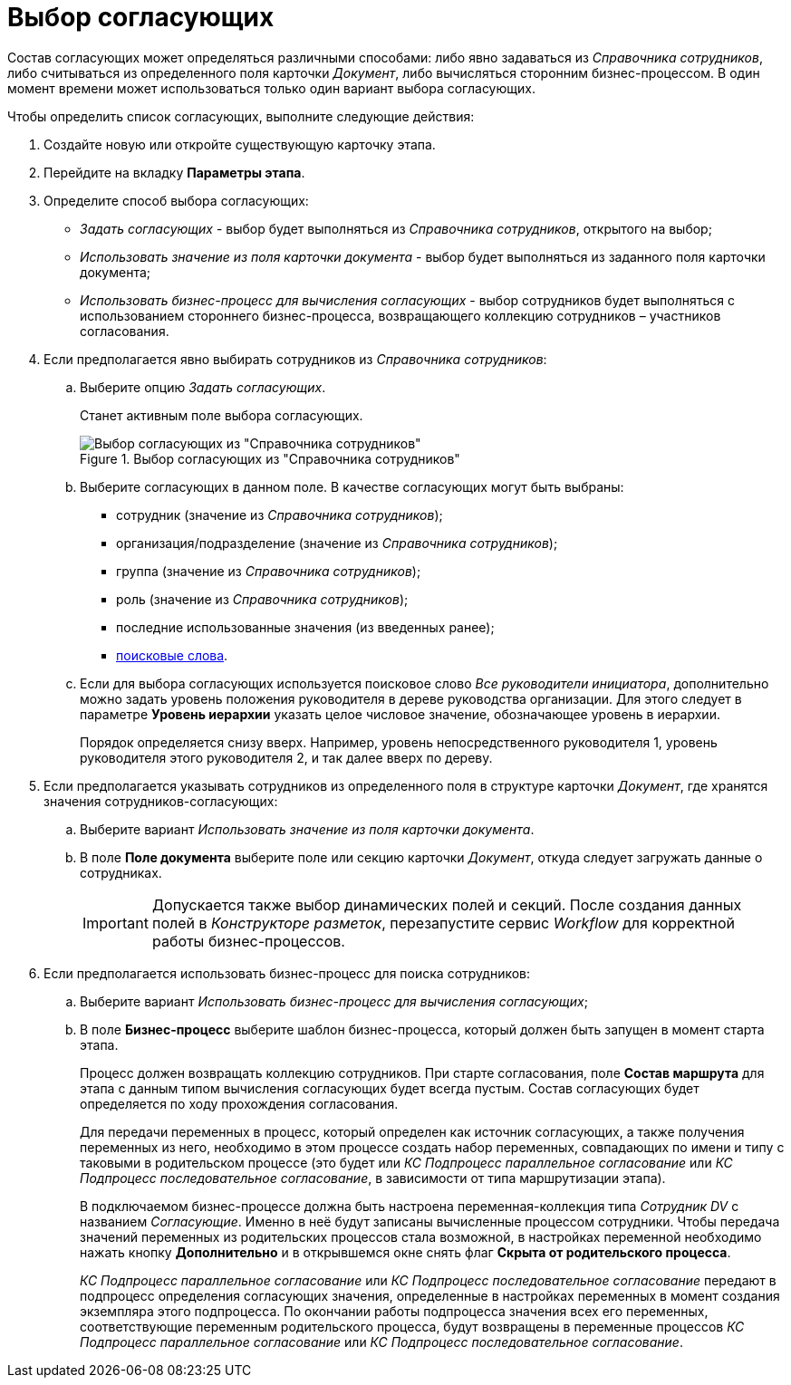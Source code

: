 = Выбор согласующих

Состав согласующих может определяться различными способами: либо явно задаваться из _Справочника сотрудников_, либо считываться из определенного поля карточки _Документ_, либо вычисляться сторонним бизнес-процессом. В один момент времени может использоваться только один вариант выбора согласующих.

.Чтобы определить список согласующих, выполните следующие действия:
. Создайте новую или откройте существующую карточку этапа.
. Перейдите на вкладку *Параметры этапа*.
. Определите способ выбора согласующих:
* _Задать согласующих_ - выбор будет выполняться из _Справочника сотрудников_, открытого на выбор;
* _Использовать значение из поля карточки документа_ - выбор будет выполняться из заданного поля карточки документа;
* _Использовать бизнес-процесс для вычисления согласующих_ - выбор сотрудников будет выполняться с использованием стороннего бизнес-процесса, возвращающего коллекцию сотрудников – участников согласования.
. Если предполагается явно выбирать сотрудников из _Справочника сотрудников_:
+
.. Выберите опцию _Задать согласующих_.
+
Станет активным поле выбора согласующих.
+
.Выбор согласующих из "Справочника сотрудников"
image::Stage_reconcilers_directory.png[Выбор согласующих из "Справочника сотрудников"]
+
.. Выберите согласующих в данном поле. В качестве согласующих могут быть выбраны:
+
* сотрудник (значение из _Справочника сотрудников_);
* организация/подразделение (значение из _Справочника сотрудников_);
* группа (значение из _Справочника сотрудников_);
* роль (значение из _Справочника сотрудников_);
* последние использованные значения (из введенных ранее);
* xref:Search_words_reconciles.adoc[поисковые слова].
+
[#hierarchy]
.. Если для выбора согласующих используется поисковое слово _Все руководители инициатора_, дополнительно можно задать уровень положения руководителя в дереве руководства организации. Для этого следует в параметре *Уровень иерархии* указать целое числовое значение, обозначающее уровень в иерархии.
+
Порядок определяется снизу вверх. Например, уровень непосредственного руководителя 1, уровень руководителя этого руководителя 2, и так далее вверх по дереву.
. Если предполагается указывать сотрудников из определенного поля в структуре карточки _Документ_, где хранятся значения сотрудников-согласующих:
+
[#card-field]
.. Выберите вариант _Использовать значение из поля карточки документа_.
.. В поле *Поле документа* выберите поле или секцию карточки _Документ_, откуда следует загружать данные о сотрудниках.
+
[IMPORTANT]
====
Допускается также выбор динамических полей и секций. После создания данных полей в _Конструкторе разметок_, перезапустите сервис _Workflow_ для корректной работы бизнес-процессов.
====
+
[#business-proces]
. Если предполагается использовать бизнес-процесс для поиска сотрудников:
+
.. Выберите вариант _Использовать бизнес-процесс для вычисления согласующих_;
.. В поле *Бизнес-процесс* выберите шаблон бизнес-процесса, который должен быть запущен в момент старта этапа.
+
Процесс должен возвращать коллекцию сотрудников. При старте согласования, поле *Состав маршрута* для этапа с данным типом вычисления согласующих будет всегда пустым. Состав согласующих будет определяется по ходу прохождения согласования.
+
Для передачи переменных в процесс, который определен как источник согласующих, а также получения переменных из него, необходимо в этом процессе создать набор переменных, совпадающих по имени и типу с таковыми в родительском процессе (это будет или _КС Подпроцесс параллельное согласование_ или _КС Подпроцесс последовательное согласование_, в зависимости от типа маршрутизации этапа).
+
В подключаемом бизнес-процессе должна быть настроена переменная-коллекция типа _Сотрудник DV_ с названием _Согласующие_. Именно в неё будут записаны вычисленные процессом сотрудники. Чтобы передача значений переменных из родительских процессов стала возможной, в настройках переменной необходимо нажать кнопку *Дополнительно* и в открывшемся окне снять флаг *Скрыта от родительского процесса*.
+
_КС Подпроцесс параллельное согласование_ или _КС Подпроцесс последовательное согласование_ передают в подпроцесс определения согласующих значения, определенные в настройках переменных в момент создания экземпляра этого подпроцесса. По окончании работы подпроцесса значения всех его переменных, соответствующие переменным родительского процесса, будут возвращены в переменные процессов _КС Подпроцесс параллельное согласование_ или _КС Подпроцесс последовательное согласование_.
